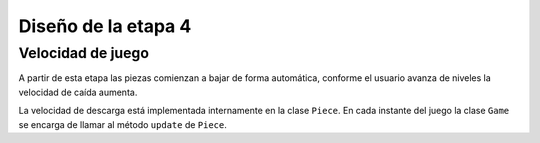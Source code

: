 Diseño de la etapa 4
====================


.. asdasd::
    [_] permitir que el usuario pueda hacer lineas
    [_] hacer que las piezas bajen a una determinada velocidad.
    [_] aumentar la velocidad de caida de las piezas conforme avanza
    [_] implementar un contador del lineas
    [_] imprimir un mensaje de GameOver cuando llega a la parte superior.

Velocidad de juego
------------------

A partir de esta etapa las piezas comienzan a bajar de forma automática,
conforme el usuario avanza de niveles la velocidad de caída aumenta.

La velocidad de descarga está implementada internamente en la clase
``Piece``. En cada instante del juego la clase ``Game`` se encarga
de llamar al método ``update`` de ``Piece``.



